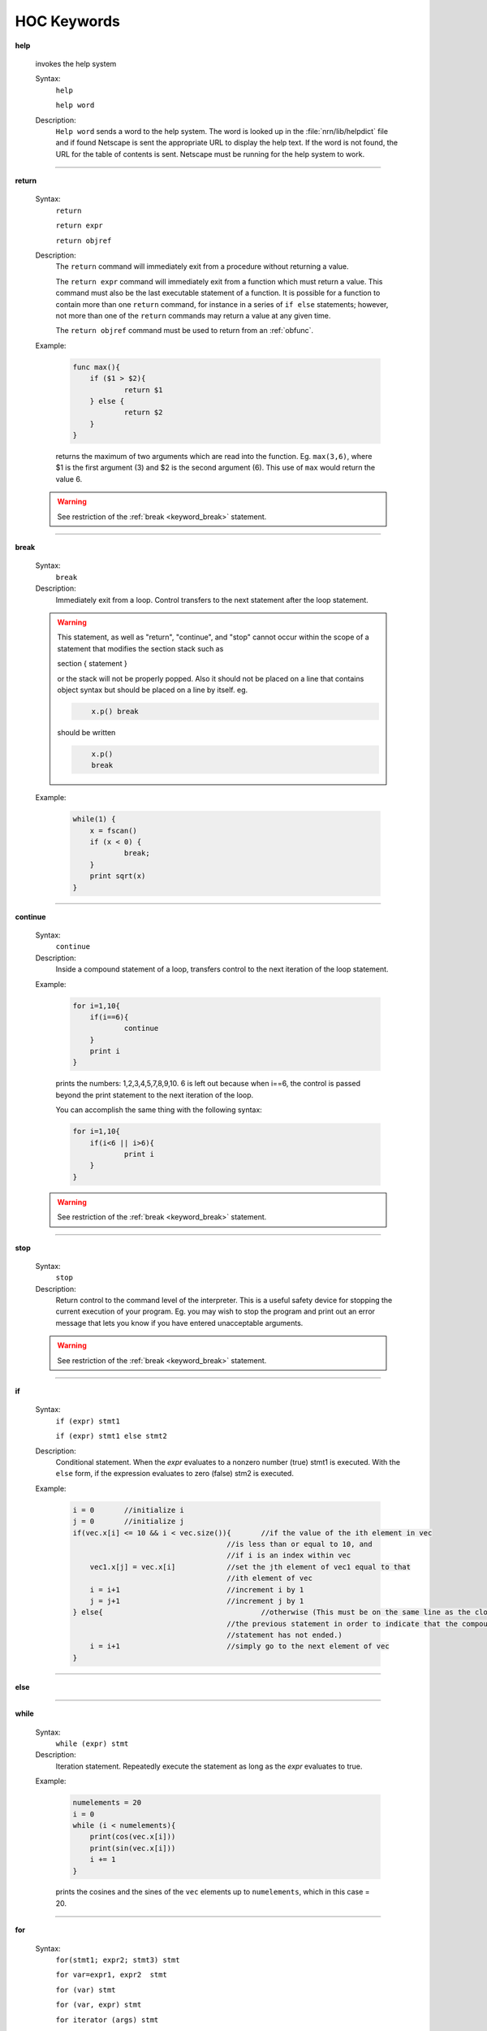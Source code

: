 .. _ockeywor:

HOC Keywords
------------

         


.. index::  help (keyword)

.. _keyword_help:

**help**

         
    invokes the help system 
         

    Syntax:
        ``help``

        ``help word``



    Description:
        ``Help word`` sends a word to the help system. 
        The word is looked up in the :file:`nrn/lib/helpdict` file and if found 
        Netscape is sent the appropriate URL to display 
        the help text. If the word is not found, the URL for the table 
        of contents is sent. Netscape must be running for the help system 
        to work. 

         

----



.. index::  return (keyword)

.. _keyword_return:

**return**


    Syntax:
        ``return``

        ``return expr``

        ``return objref``



    Description:
        The ``return`` command will immediately exit from a procedure 
        without returning a value. 
         
        The ``return expr`` command will immediately exit from a function 
        which must return a value.  This command must also be the last executable 
        statement of a function.  It is possible for a function to contain more 
        than one ``return`` command, for instance in a series of ``if else`` 
        statements; however, not more than one of the ``return`` commands may 
        return a value at any given time. 
         
        The ``return objref`` command must be used to return from an 
        :ref:`obfunc`. 
         

    Example:

        .. code-block::
            none

            func max(){ 
            	if ($1 > $2){ 
            		return $1 
            	} else { 
            		return $2 
            	} 
            } 

        returns the maximum of two arguments which are read into the function.  Eg. ``max(3,6)``, where $1 is the 
        first argument (3) and $2 is the second argument (6).  This use of ``max`` would return the value 6. 

    .. warning::
        See restriction of the :ref:`break <keyword_break>` statement. 

         

----



.. index::  break (keyword)

.. _keyword_break:

**break**


    Syntax:
        ``break``



    Description:
        Immediately exit from a loop. Control transfers to the next statement after 
        the loop statement. 
         

    .. warning::
        This statement, as well as "return", "continue", and "stop" 
        cannot occur within the scope of a statement that 
        modifies the section stack such as 
         
        section { statement } 
         
        or the stack will not be properly popped. Also it should not be placed on 
        a line that contains object syntax but should be placed on a line by 
        itself. eg. 

        .. code-block::
            none

            	x.p() break 

        should be written 

        .. code-block::
            none

            	x.p() 
            	break 


    Example:

        .. code-block::
            none

            while(1) { 
            	x = fscan() 
            	if (x < 0) { 
            		break; 
            	} 
            	print sqrt(x) 
            } 


         
         

----



.. index::  continue (keyword)

.. _keyword_continue:

**continue**


    Syntax:
        ``continue``



    Description:
        Inside a compound statement of a loop, transfers control to the next iteration of the 
        loop statement. 
         

    Example:

        .. code-block::
            none

            for i=1,10{ 
            	if(i==6){ 
            		continue 
            	} 
            	print i 
            } 

        prints the numbers: 1,2,3,4,5,7,8,9,10.  6 is left out because when i==6, the control is passed 
        beyond the print statement to the next iteration of the loop. 
         
        You can accomplish the same thing with the following syntax: 

        .. code-block::
            none

            for i=1,10{ 
            	if(i<6 || i>6){ 
            		print i 
            	} 
            } 

         

    .. warning::
        See restriction of the :ref:`break <keyword_break>` statement. 

         

----



.. index::  stop (keyword)

.. _keyword_stop:

**stop**


    Syntax:
        ``stop``



    Description:
        Return control to the command level of the interpreter.  This is a useful safety device 
        for stopping the current execution 
        of your program.  Eg. you may wish to stop the program and print out an error message 
        that lets you know if you have entered unacceptable arguments. 

    .. warning::
        See restriction of the :ref:`break <keyword_break>` statement. 

         

----



.. index::  if (keyword)

.. _keyword_if:

**if**


    Syntax:
        ``if (expr) stmt1``

        ``if (expr) stmt1 else stmt2``


    Description:
        Conditional statement.  When the *expr* evaluates to a nonzero number 
        (true) stmt1 is executed.  With the ``else`` form, if the expression 
        evaluates to zero (false) stm2 is executed. 
         

    Example:

        .. code-block::
            none

            i = 0	//initialize i 
            j = 0	//initialize j 
            if(vec.x[i] <= 10 && i < vec.size()){	//if the value of the ith element in vec 
            					//is less than or equal to 10, and 
            					//if i is an index within vec 
            	vec1.x[j] = vec.x[i]		//set the jth element of vec1 equal to that 
            					//ith element of vec 
            	i = i+1				//increment i by 1 
            	j = j+1				//increment j by 1 
            } else{					//otherwise (This must be on the same line as the closing brace of 
            					//the previous statement in order to indicate that the compound  
            					//statement has not ended.) 
            	i = i+1				//simply go to the next element of vec 
            } 

         

    .. seealso::
        :data:`float_epsilon`, :ref:`ifsec <keyword_ifsec>`

         

----



.. index::  else (keyword)

.. _keyword_else:

**else**


    .. seealso::
        :ref:`if <keyword_if>`


----



.. index::  while (keyword)

.. _keyword_while:

**while**


    Syntax:
        ``while (expr) stmt``



    Description:
        Iteration statement.  Repeatedly execute the statement as long as the 
        *expr* evaluates to true. 
         

    Example:

        .. code-block::
            none

            numelements = 20 
            i = 0 
            while (i < numelements){ 
            	print(cos(vec.x[i])) 
            	print(sin(vec.x[i])) 
            	i += 1 
            } 

        prints the cosines and the sines of the ``vec`` elements up to ``numelements``, which in this case = 20. 
         

    .. seealso::
        :ref:`for <keyword_for>`, :ref:`break <keyword_break>`, :ref:`continue <keyword_continue>`
        

         

----



.. index::  for (keyword)

.. _keyword_for:

**for**


    Syntax:
        ``for(stmt1; expr2; stmt3) stmt``

        ``for var=expr1, expr2  stmt``

        ``for (var) stmt``

        ``for (var, expr) stmt``

        ``for iterator (args) stmt``



    Description:
        Iteration statement.  The ``for`` statement is similar to ``while`` in that it iterates over 
        a statement.  However, the ``for`` statement is more compact and contains within its parentheses 
        the command to advance to the next iteration.  Statements 1 and 3 may be 
        empty. 
         
        This command also has a short form which always increments the iterations by one. 

        .. code-block::
            none

            for *var*=*expr1*, *expr2*  stmt 

        is equivalent to 

        .. code-block::
            none

            for(*var*=*expr1*; *var* <= *expr2*; *var*=*var*+1) stmt 

        However, *expr1* and *expr2* are evaluated only once at the 
        beginning of the ``for``. 
         
        ``for (var) stmt`` 
         
        Loops over all segments of the currently accessed section.  *var* begins 
        at 0 and ends at 1.  In between *var* is set to the center position of 
        each segment.  Ie.  stmt is executed nseg+2 times. 
         
        ``for (var, expr) stmt`` 
         
        If the expression evaluates to a non-zero value, it is exactly equivalent 
        to 
        ``for (var) stmt`` 
        If it evaluates to 0 (within :data:`float_epsilon` ) then the iteration does 
        not include the 0 or 1 points. Thus ``for(x, 0) { print x }`` 
        is exactly equivalent to ``for (x) if (x > 0 && x < 1) { print x }`` 
         
        The :ref:`keyword_iterator` form of the for loop executes the statement with a looping 
        construct defined by the user. 

    Example:

        .. code-block::
            none

            for(i=0; i<=9; i=i+1){ 
            	print i*2 
            } 

        is equivalent to 

        .. code-block::
            none

            for i=0, 9 { 
            	print i*2 
            } 


        .. code-block::
            none

            create axon 
            access axon 
            {nseg = 5  L=1000  diam=50  insert hh } 
            for (x) print x, L*x 
            for (x) if (x > 0 && x < 1) { print x, gnabar_hh(x) } 


    .. seealso::
        :ref:`keyword_iterator`,
        :ref:`break <keyword_break>`, :ref:`continue <keyword_continue>`, :ref:`while <keyword_while>`, :ref:`forall <keyword_forall>`, :ref:`forsec <keyword_forsec>`

         
         

----



.. index::  print (keyword)

.. _keyword_print:

**print**


    Syntax:
        ``print expr, string, ...``



    Description:
        Any number of expressions and/or strings may be printed.  A newline is 
        printed at the end. 
         

    Example:

        .. code-block::
            none

            x=2 
            y=3 
            print x, "hello", "good-bye", y, 7 

        prints 

        .. code-block::
            none

            x hello good-bye 3 7 

        and then moves to the next line. 
         

         

----



.. index::  delete (keyword)

.. _keyword_delete:

**delete**


    Syntax:
        ``delete varname``



    Description:
        Deletes the variable name from the global namespace.  Allows the 
        varname to be declared as another type.  It is up to the user to make 
        sure it is safe to execute this statement since the variable may be used 
        in an existing function. 
         

         

----



.. index::  read (keyword)

.. _keyword_read:

**read**


    Syntax:
        ``read(var)``



    Description:
        *var* is assigned the number input by the user, or the next number in the 
        standard input, or the file opened with ropen.  ``read(var)`` 
        returns 0 on 
        end of file and 1 otherwise. 
         

    Example:

        .. code-block::
            none

            for i=1, 5 { 
            	read(x) 
            	print x*x 
            } 

        will await input from the user or from a file, and will print the square of each value typed in 
        by the user, or read from the file, for the first five values. 
         

    .. seealso::
        :func:`xred`, :meth:`File.ropen`, :func:`fscan`, :func:`File`, :func:`getstr`
        

         

----



.. index::  debug (keyword)

.. _keyword_debug:

**debug**

        A toggle for parser debugging purposes. Prints the stack machine commands 
        resulting from parsing a statement.  Not useful to the user. 
         

----



.. index::  double (keyword)

.. _keyword_double:

**double**


    Syntax:
        ``double var1[expr]``

        ``double var2[expr1][expr2]``

        ``double varn[expr1][expr2]...[exprn]``



    Description:
        Declares a one-dimensional, a two-dimensional or an n-dimensional array of doubles. 
        This is reminiscent of the command which creates an array in C, however, HOC does not demand 
        that you specify whether or not numbers are integers.  All numbers in all arrays will be 
        doubles. 
         
        The index for each dimension ranges from 0 to expr-1.  Arrays may be 
        redeclared at any time, including within procedures.  Thus arrays may 
        have different lengths in different objects. 
         
        The :class:`Vector` class for the ivoc interpreter provides convenient and powerful methods for 
        manipulating arrays. 
         

    Example:

        .. code-block::
            none

            double vec[40] 

        declares an array with 40 elements, whereas 

        .. code-block::
            none

            objref vec 
            vec = new Vector(40) 

        creates a vector (which is an array by a different name) with 40 elements which you can 
        manipulate using the commands of the Vector class. 
         

         

----



.. index::  em (keyword)

.. _keyword_em:

**em**


    Syntax:
        ``em``



    Description:
        microemacs editor 
         
        This is a reasonably complete editor with many commands.  These commands 
        are listed in 
        `emacs <http://www.neuron.yale.edu/neuron/static/docs/help/emacs.txt>`_.
        A tutorial is also available at 
        `emacstut <http://www.neuron.yale.edu/neuron/static/docs/help/emacstut.txt>`_.
         
        When 
        called from the interpreter, the command :kbd:`^C` immediately returns to the 
        interpreter and the current buffer is interpreted. 
        Other commands follow: 


        :kbd:`^X^F` 
            reads a file into a new buffer. 

        :kbd:`^X^B` 
            changes buffers. 

        :kbd:`^X^W` *filename* 
            saves (writes) a file under a specific name. 

        :kbd:`^X^S`
            saves a file under the last specified name. 

         
         

----



.. index::  depvar (keyword)

.. _keyword_depvar:

**depvar**


    Syntax:
        ``depvar``



    Description:
        Declare a variable to be a dependent variable for the purpose of 
        solving simultaneous equations. 
         

    Example:

        .. code-block::
            none

            depvar x, y, z 
             proc equations() { 
               eqn x:: x + 2*y + z =  6 
               eqn y:: x - y + z   =  2 
               eqn z:: 2*x + y -z  = -3 
             } 
            equations() 
            solve() 
            print x,y,z 

        prints the values of x, y and z. 
         

    .. seealso::
        :ref:`eqn <keyword_eqn>`, :func:`eqinit`, :func:`solve`, :func:`Matrix`
        

         

----



.. index::  eqn (keyword)

.. _keyword_eqn:

**eqn**


    Syntax:
        ``eqn var:: expr = expr``

        ``eqn var: expr =``

        ``eqn var: = expr``


    Description:
        Introduce a simultaneous equation. 
        The single colon forms add the expressions to the indicated sides.  This is convenient for breaking 
        long equations down into more manageable parts which can be added together. 
         

    Example:

        .. code-block::
            none

            eqinit() 
            depvar x, y, z 
             proc equations() { 
               eqn x:: x + 2*y + z =  6 
               eqn y:: x - y + z   =  2 
               eqn z:: 2*x + y -z  = -3 
               eqn z: = 5 + 4y 
             } 
            equations() 
            solve() 
            print x,y,z 

        makes the right hand side of the z equation "2 + 4y" and solves for the values x, y, and z. 
         

         

----



.. index::  local (keyword)

.. _keyword_local:

**local**


    Syntax:
        ``local var``



    Description:
        Declare a list of local variables within a procedure or function 
        Must be the first statement on the same line as the function declaration. 
         

    Example:

        .. code-block::
            none

            func count() {local i, x 
            	x = 0 
            	for i=0,40 { 
            		if (vec.x[i] == 7) { 
            			 x = x+1 
            		} 
            	} 
            	return x 
            } 

        returns the number of elements which have the value of 7 in the first 40 elements of ``vec``. ``i`` 
        and ``x`` are local variables, and their usage here will not affect variables of the same name in 
        other functions and procedures of the same program. 
         

----



.. index::  localobj (keyword)

.. _keyword_localobj:

**localobj**


    Syntax:
        ``localobj var``


    Description:
        Declare a list, comma separated, of local objrefs within a proc, func, iterator, or obfunc. 
        Must be after the :ref:`local <keyword_local>` statement (if that exists) 
        on the same line as the function declaration 

    Example:

        .. code-block::
            none

            func sum() { local i, j  localobj tobj // sum from $1 to $2 
            	i = $1  j = $2 
            	tobj = new Vector() 
            	tobj.indgen(i, j ,1) 
            	return tobj.sum 
            } 
            sum(5, 10) == 45 


         

----



.. index::  strdef (keyword)

.. _keyword_strdef:

**strdef**


    Syntax:
        ``strdef stringname``



    Description:
        Declare a comma separated list of string variables.  String 
        variables cannot be arrays. 
         
        Strings can be passed as arguments to functions. 
         

    Example:

        .. code-block::
            none

            strdef a, b, c 
            a = "Hello, " 
            b = "how are you?" 
            c = "What is your name?" 
            print a, b 
            print c 

        will print to the screen: 

        .. code-block::
            none

            Hello, how are you? 
            What is your name? 

         

         

----



.. index::  setpointer (keyword)

.. _keyword_setpointer:

**setpointer**


    Syntax:
        ``setpointer pvar, var``



    Description:
        Connects pointer variables in membrane mechanisms to the address of var. 
        eg. If :file:`$NEURONHOME/examples/nmodl/synpre.mod` is linked into NEURON, then: 

        .. code-block::
            none

            soma1 syn1=new synp(.5) 
            setpointer syn1.vpre, axon2.v(1) 

        would enable the synapse in soma1 to observe the axon2 membrane potential. 

         

----



.. index::  insert (keyword)

.. _keyword_insert:

**insert**


    Syntax:
        ``insert mechanism``



    Description:
        Insert the density mechanism in the currently accessed section. 
        Not used for point processes--they are inserted with a different syntax. 
         

    .. seealso::
        :ref:`hh <mech_hh>`, :ref:`pas <mech_pas>`, :ref:`fastpas <mech_fastpas>`, :func:`psection`, :ref:`mech`
        

         

----



.. index::  uninsert (keyword)

.. _keyword_uninsert:

**uninsert**


    Syntax:
        ``uninsert mechanism``



    Description:
        Delete the indicated mechanism from the currently accessed section. Not for 
        point processes. 
         

         

